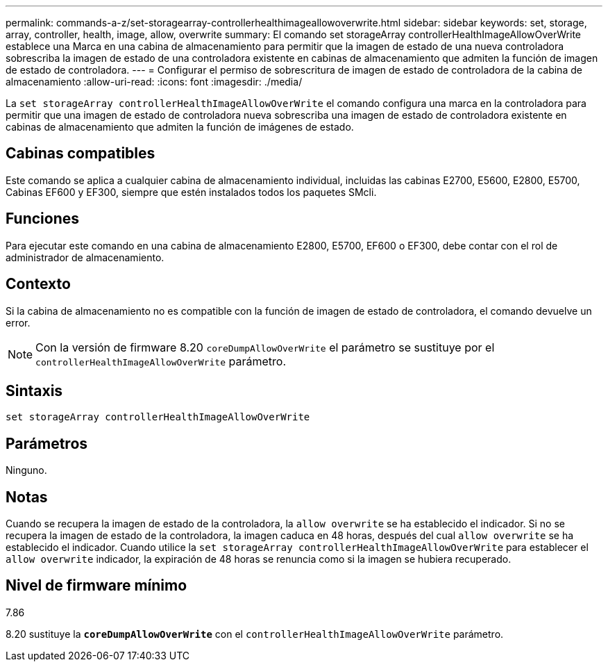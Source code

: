 ---
permalink: commands-a-z/set-storagearray-controllerhealthimageallowoverwrite.html 
sidebar: sidebar 
keywords: set, storage, array, controller, health, image, allow, overwrite 
summary: El comando set storageArray controllerHealthImageAllowOverWrite establece una Marca en una cabina de almacenamiento para permitir que la imagen de estado de una nueva controladora sobrescriba la imagen de estado de una controladora existente en cabinas de almacenamiento que admiten la función de imagen de estado de controladora. 
---
= Configurar el permiso de sobrescritura de imagen de estado de controladora de la cabina de almacenamiento
:allow-uri-read: 
:icons: font
:imagesdir: ./media/


[role="lead"]
La `set storageArray controllerHealthImageAllowOverWrite` el comando configura una marca en la controladora para permitir que una imagen de estado de controladora nueva sobrescriba una imagen de estado de controladora existente en cabinas de almacenamiento que admiten la función de imágenes de estado.



== Cabinas compatibles

Este comando se aplica a cualquier cabina de almacenamiento individual, incluidas las cabinas E2700, E5600, E2800, E5700, Cabinas EF600 y EF300, siempre que estén instalados todos los paquetes SMcli.



== Funciones

Para ejecutar este comando en una cabina de almacenamiento E2800, E5700, EF600 o EF300, debe contar con el rol de administrador de almacenamiento.



== Contexto

Si la cabina de almacenamiento no es compatible con la función de imagen de estado de controladora, el comando devuelve un error.

[NOTE]
====
Con la versión de firmware 8.20 `coreDumpAllowOverWrite` el parámetro se sustituye por el `controllerHealthImageAllowOverWrite` parámetro.

====


== Sintaxis

[listing]
----
set storageArray controllerHealthImageAllowOverWrite
----


== Parámetros

Ninguno.



== Notas

Cuando se recupera la imagen de estado de la controladora, la `allow overwrite` se ha establecido el indicador. Si no se recupera la imagen de estado de la controladora, la imagen caduca en 48 horas, después del cual `allow overwrite` se ha establecido el indicador. Cuando utilice la `set storageArray controllerHealthImageAllowOverWrite` para establecer el `allow overwrite` indicador, la expiración de 48 horas se renuncia como si la imagen se hubiera recuperado.



== Nivel de firmware mínimo

7.86

8.20 sustituye la `*coreDumpAllowOverWrite*` con el `controllerHealthImageAllowOverWrite` parámetro.
